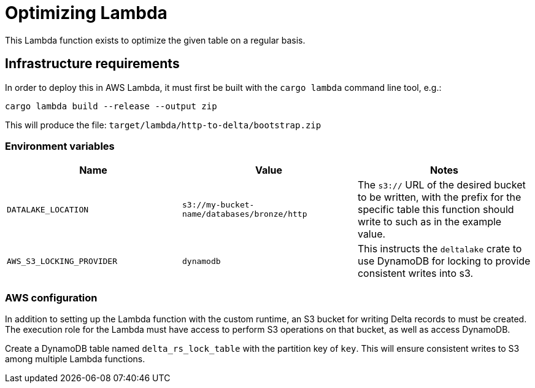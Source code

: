 = Optimizing Lambda

This Lambda function exists to optimize the given table on a regular basis.

== Infrastructure requirements

In order to deploy this in AWS Lambda, it must first be built with the `cargo lambda` command line tool, e.g.:

[source,bash]
----
cargo lambda build --release --output zip
----

This will produce the file: `target/lambda/http-to-delta/bootstrap.zip`

=== Environment variables

|===
| Name | Value | Notes

| `DATALAKE_LOCATION`
| `s3://my-bucket-name/databases/bronze/http`
| The `s3://` URL of the desired bucket to be written, with the prefix for the specific table this function should write to such as in the example value.

| `AWS_S3_LOCKING_PROVIDER`
| `dynamodb`
| This instructs the `deltalake` crate to use DynamoDB for locking to provide consistent writes into s3.

|===

=== AWS configuration

In addition to setting up the Lambda function with the custom runtime, an S3 bucket for writing Delta records to must be created. The execution role for the Lambda must have access to perform S3 operations on that bucket, as well as access DynamoDB.

Create a DynamoDB table named `delta_rs_lock_table` with the partition key of
`key`. This will ensure consistent writes to S3 among multiple Lambda
functions.
